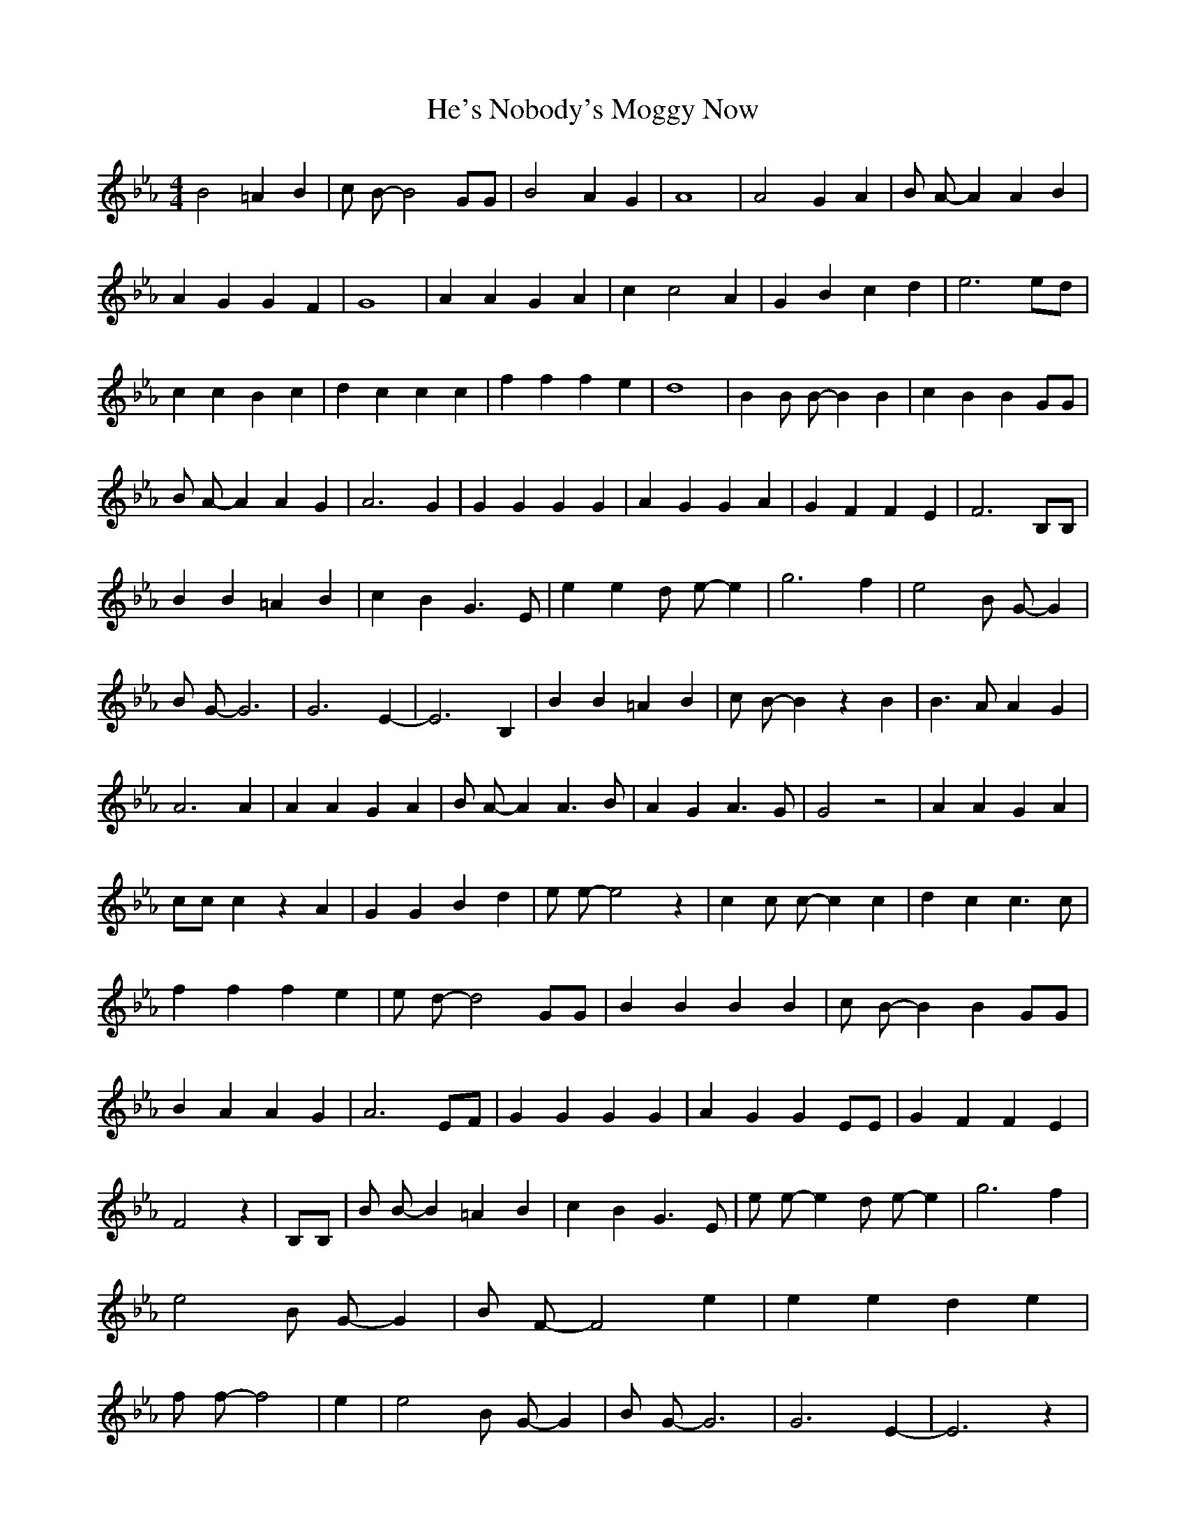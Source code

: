 % Generated more or less automatically by swtoabc by Erich Rickheit KSC
X:1
T:He's Nobody's Moggy Now
M:4/4
L:1/4
K:Eb
 B2 =A B| c/2 B/2- B2 G/2G/2| B2 A G| A4| A2 G A| B/2 A/2- A A B| A G G F|\
 G4| A A G A| c c2 A| G B c d| e3 e/2d/2| c c B c| d c c c| f f f e|\
 d4| B B/2 B/2- B B| c B B G/2G/2| B/2 A/2- A A G| A3 G| G G G G| A G G A|\
 G F F E| F3 B,/2B,/2| B B =A B| c B G3/2 E/2| e e d/2 e/2- e| g3 f|\
 e2 B/2 G/2- G| B/2 G/2- G3| G3- E-| E3 B,| B B =A B| c/2 B/2- B z B|\
 B3/2 A/2 A G| A3 A| A A G A| B/2 A/2- A A3/2 B/2| A G A3/2 G/2| G2 z2|\
 A A G A| c/2c/2 c z A| G G B d| e/2 e/2- e2 z| c c/2 c/2- c c| d c c3/2 c/2|\
 f f f e| e/2 d/2- d2 G/2G/2| B B B B| c/2 B/2- B B G/2G/2| B A A G|\
 A3 E/2F/2| G G G G| A G G E/2E/2| G F F E| F2 z| B,/2B,/2| B/2 B/2- B =A B|\
 c B G3/2 E/2| e/2 e/2- e d/2 e/2- e| g3 f| e2 B/2 G/2- G| B/2 F/2- F2 e|\
 e e d e| f/2 f/2- f2| e| e2 B/2 G/2- G| B/2 G/2- G3| G3- E-| E3 z|\


